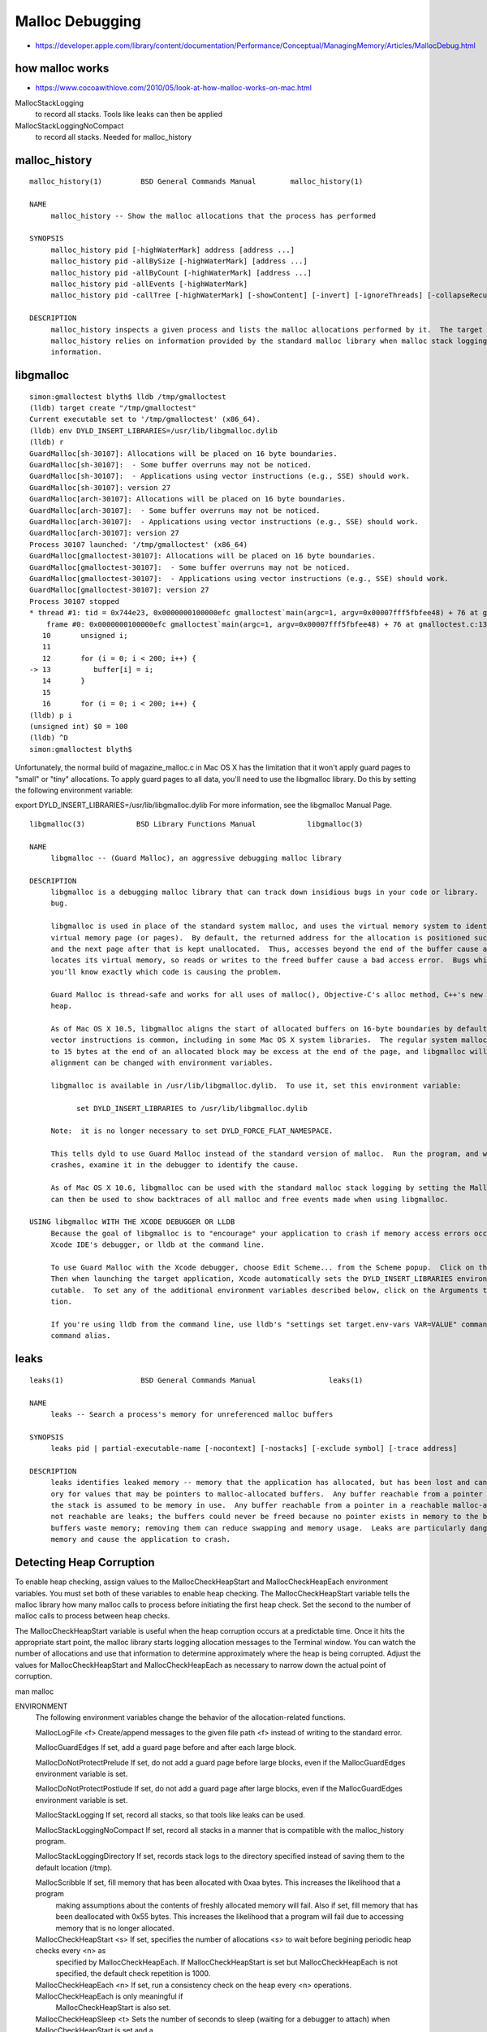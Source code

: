 Malloc Debugging
====================

* https://developer.apple.com/library/content/documentation/Performance/Conceptual/ManagingMemory/Articles/MallocDebug.html




how malloc works
------------------

* https://www.cocoawithlove.com/2010/05/look-at-how-malloc-works-on-mac.html


MallocStackLogging 
          to record all stacks. Tools like leaks can then be applied
MallocStackLoggingNoCompact 
         to record all stacks. Needed for malloc_history



malloc_history
---------------

::


    malloc_history(1)         BSD General Commands Manual        malloc_history(1)

    NAME
         malloc_history -- Show the malloc allocations that the process has performed

    SYNOPSIS
         malloc_history pid [-highWaterMark] address [address ...]
         malloc_history pid -allBySize [-highWaterMark] [address ...]
         malloc_history pid -allByCount [-highWaterMark] [address ...]
         malloc_history pid -allEvents [-highWaterMark]
         malloc_history pid -callTree [-highWaterMark] [-showContent] [-invert] [-ignoreThreads] [-collapseRecursion] [-chargeSystemLibraries] [address ...]

    DESCRIPTION
         malloc_history inspects a given process and lists the malloc allocations performed by it.  The target process may be specified by pid or by full or partial name.
         malloc_history relies on information provided by the standard malloc library when malloc stack logging has been enabled for the target process.  See below for further
         information.



libgmalloc
-----------

::

    simon:gmalloctest blyth$ lldb /tmp/gmalloctest
    (lldb) target create "/tmp/gmalloctest"
    Current executable set to '/tmp/gmalloctest' (x86_64).
    (lldb) env DYLD_INSERT_LIBRARIES=/usr/lib/libgmalloc.dylib
    (lldb) r
    GuardMalloc[sh-30107]: Allocations will be placed on 16 byte boundaries.
    GuardMalloc[sh-30107]:  - Some buffer overruns may not be noticed.
    GuardMalloc[sh-30107]:  - Applications using vector instructions (e.g., SSE) should work.
    GuardMalloc[sh-30107]: version 27
    GuardMalloc[arch-30107]: Allocations will be placed on 16 byte boundaries.
    GuardMalloc[arch-30107]:  - Some buffer overruns may not be noticed.
    GuardMalloc[arch-30107]:  - Applications using vector instructions (e.g., SSE) should work.
    GuardMalloc[arch-30107]: version 27
    Process 30107 launched: '/tmp/gmalloctest' (x86_64)
    GuardMalloc[gmalloctest-30107]: Allocations will be placed on 16 byte boundaries.
    GuardMalloc[gmalloctest-30107]:  - Some buffer overruns may not be noticed.
    GuardMalloc[gmalloctest-30107]:  - Applications using vector instructions (e.g., SSE) should work.
    GuardMalloc[gmalloctest-30107]: version 27
    Process 30107 stopped
    * thread #1: tid = 0x744e23, 0x0000000100000efc gmalloctest`main(argc=1, argv=0x00007fff5fbfee48) + 76 at gmalloctest.c:13, queue = 'com.apple.main-thread', stop reason = EXC_BAD_ACCESS (code=1, address=0x10034a000)
        frame #0: 0x0000000100000efc gmalloctest`main(argc=1, argv=0x00007fff5fbfee48) + 76 at gmalloctest.c:13
       10       unsigned i;
       11   
       12       for (i = 0; i < 200; i++) {
    -> 13          buffer[i] = i;
       14       }
       15   
       16       for (i = 0; i < 200; i++) {
    (lldb) p i
    (unsigned int) $0 = 100
    (lldb) ^D
    simon:gmalloctest blyth$ 





Unfortunately, the normal build of magazine_malloc.c in Mac OS X has the
limitation that it won't apply guard pages to "small" or "tiny" allocations. To
apply guard pages to all data, you'll need to use the libgmalloc library. Do
this by setting the following environment variable:

export DYLD_INSERT_LIBRARIES=/usr/lib/libgmalloc.dylib For more information,
see the libgmalloc Manual Page.


::


    libgmalloc(3)            BSD Library Functions Manual            libgmalloc(3)

    NAME
         libgmalloc -- (Guard Malloc), an aggressive debugging malloc library

    DESCRIPTION
         libgmalloc is a debugging malloc library that can track down insidious bugs in your code or library.  If your application crashes when using libgmalloc, then you've found a
         bug.

         libgmalloc is used in place of the standard system malloc, and uses the virtual memory system to identify memory access bugs.  Each malloc allocation is placed on its own
         virtual memory page (or pages).  By default, the returned address for the allocation is positioned such that the end of the allocated buffer is at the end of the last page,
         and the next page after that is kept unallocated.  Thus, accesses beyond the end of the buffer cause a bad access error immediately.  When memory is freed, libgmalloc deal-
         locates its virtual memory, so reads or writes to the freed buffer cause a bad access error.  Bugs which had been difficult to isolate become immediately obvious, and
         you'll know exactly which code is causing the problem.

         Guard Malloc is thread-safe and works for all uses of malloc(), Objective-C's alloc method, C++'s new operator, and other functions which result in allocation in the malloc
         heap.

         As of Mac OS X 10.5, libgmalloc aligns the start of allocated buffers on 16-byte boundaries by default, to allow proper use of vector instructions (e.g., SSE).  (The use of
         vector instructions is common, including in some Mac OS X system libraries.  The regular system malloc also uses 16-byte alignment.)  Because of this 16-byte alignment, up
         to 15 bytes at the end of an allocated block may be excess at the end of the page, and libgmalloc will not detect buffer overruns into that area by default.  This default
         alignment can be changed with environment variables.

         libgmalloc is available in /usr/lib/libgmalloc.dylib.  To use it, set this environment variable:

               set DYLD_INSERT_LIBRARIES to /usr/lib/libgmalloc.dylib

         Note:  it is no longer necessary to set DYLD_FORCE_FLAT_NAMESPACE.

         This tells dyld to use Guard Malloc instead of the standard version of malloc.  Run the program, and wait for the crash indicating the bad access.  When the program
         crashes, examine it in the debugger to identify the cause.

         As of Mac OS X 10.6, libgmalloc can be used with the standard malloc stack logging by setting the MallocStackLogging environment variable.  The malloc_history(1) command
         can then be used to show backtraces of all malloc and free events made when using libgmalloc.

    USING libgmalloc WITH THE XCODE DEBUGGER OR LLDB
         Because the goal of libgmalloc is to "encourage" your application to crash if memory access errors occur, it is best to run your application under a debugger such as the
         Xcode IDE's debugger, or lldb at the command line.

         To use Guard Malloc with the Xcode debugger, choose Edit Scheme... from the Scheme popup.  Click on the Diagnostics tab then turn on the Enable Guard Malloc check box.
         Then when launching the target application, Xcode automatically sets the DYLD_INSERT_LIBRARIES environment variable properly.  Xcode retains that setting with that exe-
         cutable.  To set any of the additional environment variables described below, click on the Arguments tab in the Scheme editor and add them in the Environment Variables sec-
         tion.

         If you're using lldb from the command line, use lldb's "settings set target.env-vars VAR=VALUE" command to set the environment variables.  Or simply use the "env VAR=VALUE"
         command alias.




leaks
-------

::

    leaks(1)                  BSD General Commands Manual                 leaks(1)

    NAME
         leaks -- Search a process's memory for unreferenced malloc buffers

    SYNOPSIS
         leaks pid | partial-executable-name [-nocontext] [-nostacks] [-exclude symbol] [-trace address]

    DESCRIPTION
         leaks identifies leaked memory -- memory that the application has allocated, but has been lost and cannot be freed.  Specifically, leaks examines a specified process's mem-
         ory for values that may be pointers to malloc-allocated buffers.  Any buffer reachable from a pointer in writable global memory (e.g., __DATA segments), a register, or on
         the stack is assumed to be memory in use.  Any buffer reachable from a pointer in a reachable malloc-allocated buffer is also assumed to be in use.  The buffers which are
         not reachable are leaks; the buffers could never be freed because no pointer exists in memory to the buffer, and thus free() could never be called for these buffers.  Such
         buffers waste memory; removing them can reduce swapping and memory usage.  Leaks are particularly dangerous for long-running programs, for eventually the leaks could fill
         memory and cause the application to crash.



Detecting Heap Corruption
----------------------------


To enable heap checking, assign values to the MallocCheckHeapStart and
MallocCheckHeapEach environment variables. You must set both of these variables
to enable heap checking. The MallocCheckHeapStart variable tells the malloc
library how many malloc calls to process before initiating the first heap
check. Set the second to the number of malloc calls to process between heap
checks.

The MallocCheckHeapStart variable is useful when the heap corruption occurs at
a predictable time. Once it hits the appropriate start point, the malloc
library starts logging allocation messages to the Terminal window. You can
watch the number of allocations and use that information to determine
approximately where the heap is being corrupted. Adjust the values for
MallocCheckHeapStart and MallocCheckHeapEach as necessary to narrow down the
actual point of corruption.









::

man malloc

ENVIRONMENT
     The following environment variables change the behavior of the allocation-related functions.

     MallocLogFile <f>            Create/append messages to the given file path <f> instead of writing to the standard error.

     MallocGuardEdges             If set, add a guard page before and after each large block.

     MallocDoNotProtectPrelude    If set, do not add a guard page before large blocks, even if the MallocGuardEdges environment variable is set.

     MallocDoNotProtectPostlude   If set, do not add a guard page after large blocks, even if the MallocGuardEdges environment variable is set.

     MallocStackLogging           If set, record all stacks, so that tools like leaks can be used.

     MallocStackLoggingNoCompact  If set, record all stacks in a manner that is compatible with the malloc_history program.

     MallocStackLoggingDirectory  If set, records stack logs to the directory specified instead of saving them to the default location (/tmp).

     MallocScribble               If set, fill memory that has been allocated with 0xaa bytes.  This increases the likelihood that a program
                                  making assumptions about the contents of freshly allocated memory will fail.  Also if set, fill memory that
                                  has been deallocated with 0x55 bytes.  This increases the likelihood that a program will fail due to accessing
                                  memory that is no longer allocated.

     MallocCheckHeapStart <s>     If set, specifies the number of allocations <s> to wait before begining periodic heap checks every <n> as
                                  specified by MallocCheckHeapEach.  If MallocCheckHeapStart is set but MallocCheckHeapEach is not specified,
                                  the default check repetition is 1000.

     MallocCheckHeapEach <n>      If set, run a consistency check on the heap every <n> operations.  MallocCheckHeapEach is only meaningful if
                                  MallocCheckHeapStart is also set.

     MallocCheckHeapSleep <t>     Sets the number of seconds to sleep (waiting for a debugger to attach) when MallocCheckHeapStart is set and a
                                  heap corruption is detected.  The default is 100 seconds.  Setting this to zero means not to sleep at all.
                                  Setting this to a negative number means to sleep (for the positive number of seconds) only the very first time
                                  a heap corruption is detected.

     MallocCheckHeapAbort <b>     When MallocCheckHeapStart is set and this is set to a non-zero value, causes abort(3) to be called if a heap
                                  corruption is detected, instead of any sleeping.

     MallocErrorAbort             If set, causes abort(3) to be called if an error was encountered in malloc(3) or free(3) , such as a calling
                                  free(3) on a pointer previously freed.

     MallocCorruptionAbort        Similar to MallocErrorAbort but will not abort in out of memory conditions, making it more useful to catch
                                  only those errors which will cause memory corruption.  MallocCorruptionAbort is always set on 64-bit pro-
                                  cesses.



::

    simon:optickscore blyth$ tboolean-;tboolean-hybrid --GGEO debug
    288 -rwxr-xr-x  1 blyth  staff  143804 Jun 15 13:26 /usr/local/opticks/lib/OKTest
    proceeding : /usr/local/opticks/lib/OKTest --GGEO debug --animtimemax 10 --timemax 10 --geocenter --eye 0,0,1 --dbganalytic --test --testconfig analytic=1_csgpath=/tmp/blyth/opticks/tboolean-hybrid--_name=tboolean-hybrid--_mode=PyCsgInBox --torch --torchconfig type=disc_photons=100000_mode=fixpol_polarization=1,1,0_frame=-1_transform=1.000,0.000,0.000,0.000,0.000,1.000,0.000,0.000,0.000,0.000,1.000,0.000,0.000,0.000,0.000,1.000_source=0,0,599_target=0,0,0_time=0.1_radius=300_distance=200_zenithazimuth=0,1,0,1_material=Vacuum_wavelength=500 --tag 1 --cat boolean --save
    OKTest(29616,0x7fff75379310) malloc: protecting edges
    OKTest(29616,0x7fff75379310) malloc: stack logs being written into /tmp/stack-logs.29616.10acf3000.OKTest.8P58WC.index
    OKTest(29616,0x7fff75379310) malloc: recording malloc and VM allocation stacks to disk using standard recorder
    OKTest(29616,0x7fff75379310) malloc: stack logging compaction turned off; size of log files on disk can increase rapidly
    OKTest(29616,0x7fff75379310) malloc: enabling scribbling to detect mods to free blocks
    OKTest(29616,0x7fff75379310) malloc: checks heap after 1th operation and each 1 operations
    OKTest(29616,0x7fff75379310) malloc: will sleep for 100 seconds on heap corruption
    OKTest(29616,0x7fff75379310) malloc: at szone_check counter=10000
    OKTest(29616,0x7fff75379310) malloc: at szone_check counter=20000
    2017-06-15 13:49:14.106 INFO  [7614443] [OpticksDbg::postconfigure@49] OpticksDbg::postconfigure OpticksDbg  debug_photon  size: 0 elem: () other_photon  size: 0 elem: ()
    OKTest(29616,0x7fff75379310) malloc: at szone_check counter=30000
    OKTest(29616,0x7fff75379310) malloc: at szone_check counter=40000
    OKTest(29616,0x7fff75379310) malloc: at szone_check counter=50000
    OKTest(29616,0x7fff75379310) malloc: at szone_check counter=60000
    OKTest(29616,0x7fff75379310) malloc: at szone_check counter=70000
    OKTest(29616,0x7fff75379310) malloc: at szone_check counter=80000
    OKTest(29616,0x7fff75379310) malloc: at szone_check counter=90000
    OKTest(29616,0x7fff75379310) malloc: at szone_check counter=100000
    OKTest(29616,0x7fff75379310) malloc: at szone_check counter=110000
    OKTest(29616,0x7fff75379310) malloc: at szone_check counter=120000
    OKTest(29616,0x7fff75379310) malloc: at szone_check counter=130000
    OKTest(29616,0x7fff75379310) malloc: at szone_check counter=140000




